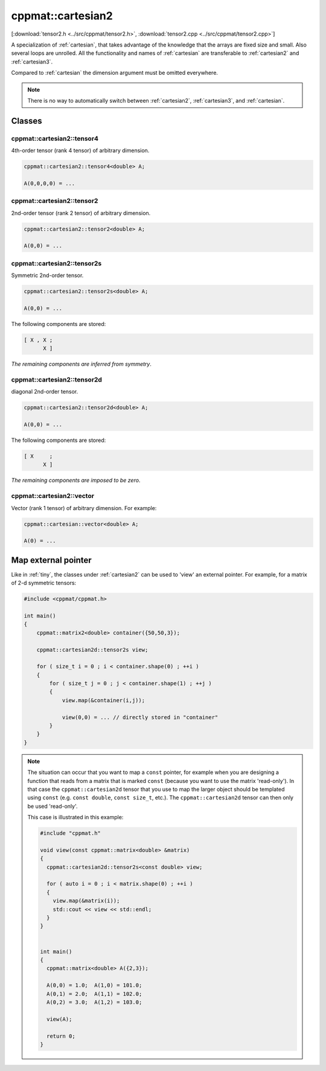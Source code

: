 
.. _cartesian2:

******************
cppmat::cartesian2
******************

[:download:`tensor2.h <../src/cppmat/tensor2.h>`, :download:`tensor2.cpp <../src/cppmat/tensor2.cpp>`]

A specialization of :ref:`cartesian`, that takes advantage of the knowledge that the arrays are fixed size and small. Also several loops are unrolled. All the functionality and names of :ref:`cartesian` are transferable to :ref:`cartesian2` and :ref:`cartesian3`.

Compared to :ref:`cartesian` the dimension argument must be omitted everywhere.

.. note::

  There is no way to automatically switch between :ref:`cartesian2`, :ref:`cartesian3`, and :ref:`cartesian`.

Classes
=======

.. _cartesian2_tensor4:

cppmat::cartesian2::tensor4
---------------------------

4th-order tensor (rank 4 tensor) of arbitrary dimension.

.. code-block:: cpp

  cppmat::cartesian2::tensor4<double> A;

  A(0,0,0,0) = ...

.. _cartesian2_tensor2:

cppmat::cartesian2::tensor2
---------------------------

2nd-order tensor (rank 2 tensor) of arbitrary dimension.

.. code-block:: cpp

  cppmat::cartesian2::tensor2<double> A;

  A(0,0) = ...

.. _cartesian2_tensor2s:

cppmat::cartesian2::tensor2s
----------------------------

Symmetric 2nd-order tensor.

.. code-block:: cpp

  cppmat::cartesian2::tensor2s<double> A;

  A(0,0) = ...

The following components are stored:

.. code-block:: cpp

  [ X , X ;
        X ]

*The remaining components are inferred from symmetry*.

.. _cartesian2_tensor2d:

cppmat::cartesian2::tensor2d
----------------------------

diagonal 2nd-order tensor.

.. code-block:: cpp

  cppmat::cartesian2::tensor2d<double> A;

  A(0,0) = ...

The following components are stored:

.. code-block:: cpp

  [ X     ;
        X ]

*The remaining components are imposed to be zero*.

.. _cartesian2_vector:

cppmat::cartesian2::vector
--------------------------

Vector (rank 1 tensor) of arbitrary dimension. For example:

.. code-block:: cpp

  cppmat::cartesian::vector<double> A;

  A(0) = ...

Map external pointer
====================

Like in :ref:`tiny`, the classes under :ref:`cartesian2` can be used to 'view' an external pointer. For example, for a matrix of 2-d symmetric tensors:

.. code-block:: cpp

  #include <cppmat/cppmat.h>

  int main()
  {
      cppmat::matrix2<double> container({50,50,3});

      cppmat::cartesian2d::tensor2s view;

      for ( size_t i = 0 ; i < container.shape(0) ; ++i )
      {
          for ( size_t j = 0 ; j < container.shape(1) ; ++j )
          {
              view.map(&container(i,j));

              view(0,0) = ... // directly stored in "container"
          }
      }
  }

.. note::

  The situation can occur that you want to map a ``const`` pointer, for example when you are designing a function that reads from a matrix that is marked ``const`` (because you want to use the matrix 'read-only'). In that case the ``cppmat::cartesian2d`` tensor that you use to map the larger object should be templated using ``const`` (e.g. ``const double``, ``const size_t``, etc.). The ``cppmat::cartesian2d`` tensor can then only be used 'read-only'.

  This case is illustrated in this example:

  .. code-block:: cpp

    #include "cppmat.h"

    void view(const cppmat::matrix<double> &matrix)
    {
      cppmat::cartesian2d::tensor2s<const double> view;

      for ( auto i = 0 ; i < matrix.shape(0) ; ++i )
      {
        view.map(&matrix(i));
        std::cout << view << std::endl;
      }
    }


    int main()
    {
      cppmat::matrix<double> A({2,3});

      A(0,0) = 1.0;  A(1,0) = 101.0;
      A(0,1) = 2.0;  A(1,1) = 102.0;
      A(0,2) = 3.0;  A(1,2) = 103.0;

      view(A);

      return 0;
    }
